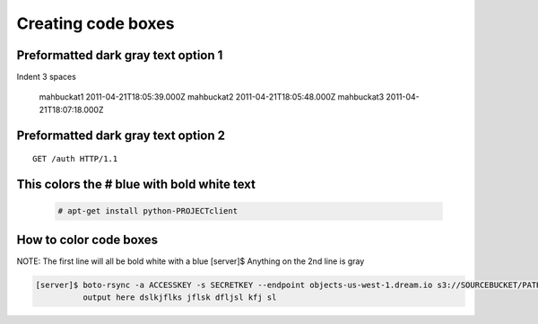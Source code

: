 ===================
Creating code boxes
===================

Preformatted dark gray text option 1
~~~~~~~~~~~~~~~~~~~~~~~~~~~~~~~~~~~~

Indent 3 spaces

   mahbuckat1	2011-04-21T18:05:39.000Z
   mahbuckat2	2011-04-21T18:05:48.000Z
   mahbuckat3	2011-04-21T18:07:18.000Z
   
   
   
Preformatted dark gray text option 2
~~~~~~~~~~~~~~~~~~~~~~~~~~~~~~~~~~~~
::

    GET /auth HTTP/1.1
	

This colors the # blue with bold white text
~~~~~~~~~~~~~~~~~~~~~~~~~~~~~~~~~~~~~~~~~~~
  .. code-block:: console

     # apt-get install python-PROJECTclient

	 
How to color code boxes
~~~~~~~~~~~~~~~~~~~~~~~
NOTE: The first line will all be bold white with a blue [server]$
Anything on the 2nd line is gray

.. code-block:: console

    [server]$ boto-rsync -a ACCESSKEY -s SECRETKEY --endpoint objects-us-west-1.dream.io s3://SOURCEBUCKET/PATH /DESTINATION/PATH
              output here dslkjflks jflsk dfljsl kfj sl